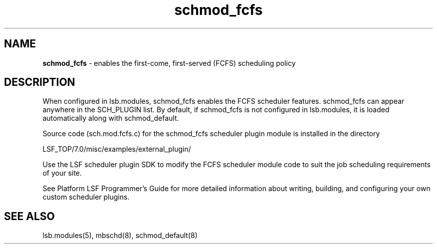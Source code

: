 .ds ]W %
.ds ]L
.hy 0
.nh
.na
.TH schmod_fcfs 8 "October 2008" "" "Platform"
.br

.SH NAME
\fBschmod_fcfs\fR - enables the first-come, first-served (FCFS) scheduling policy

.SH DESCRIPTION
.BR
.PP

.PP
When configured in lsb.modules, schmod_fcfs enables the FCFS scheduler 
features.
schmod_fcfs can appear anywhere in the SCH_PLUGIN list. By default, if schmod_fcfs is not configured in lsb.modules, it is loaded automatically along with schmod_default.  
.PP
Source code (sch.mod.fcfs.c) for the schmod_fcfs scheduler plugin module is 
installed in the directory 


.PP
LSF_TOP/7.0/misc/examples/external_plugin/



.PP
Use the LSF scheduler plugin SDK to modify the FCFS scheduler module code to 
suit the job scheduling requirements of your site.

.PP
See Platform LSF Programmer's Guide for more detailed information about 
writing, building, and configuring your own custom scheduler plugins.

.SH SEE ALSO
.BR
.PP
lsb.modules(5), mbschd(8), schmod_default(8)

.\" Generated by Quadralay WebWorks Publisher 2003 for FrameMaker 8.0.5.1556
.\" Generated on October 01, 2008 
.\" Man section: 8 
.\" File Name: schmod_fcfs 
.\" Release Date: October 2008
.\" Product Version: Platform LSF
.\" Based on template man_page_wwp8
.\" Copyright 1994-2008 Platform Computing Corporation
